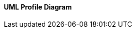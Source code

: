 ifndef::imagesdir[:imagesdir: ../../../../imgs/]

[#uml-profile-diagram]
==== UML Profile Diagram

// image::architecture/uml-profile-diagram.jpg[UML Profile Diagram, align="center"]

//TODO[[uml-profile-diagram-definition]]*UML Profile Diagram* (діаграма профілів) використовується для розширення стандартних елементів UML шляхом створення спеціалізованих профілів, які адаптують UML до конкретних доменів або методологій. Вона дозволяє визначати нові стереотипи, обмеження та інші елементи, що допомагає краще моделювати специфічні аспекти системи. Це структурний тип діаграми, який описує розширення UML для конкретних потреб.
